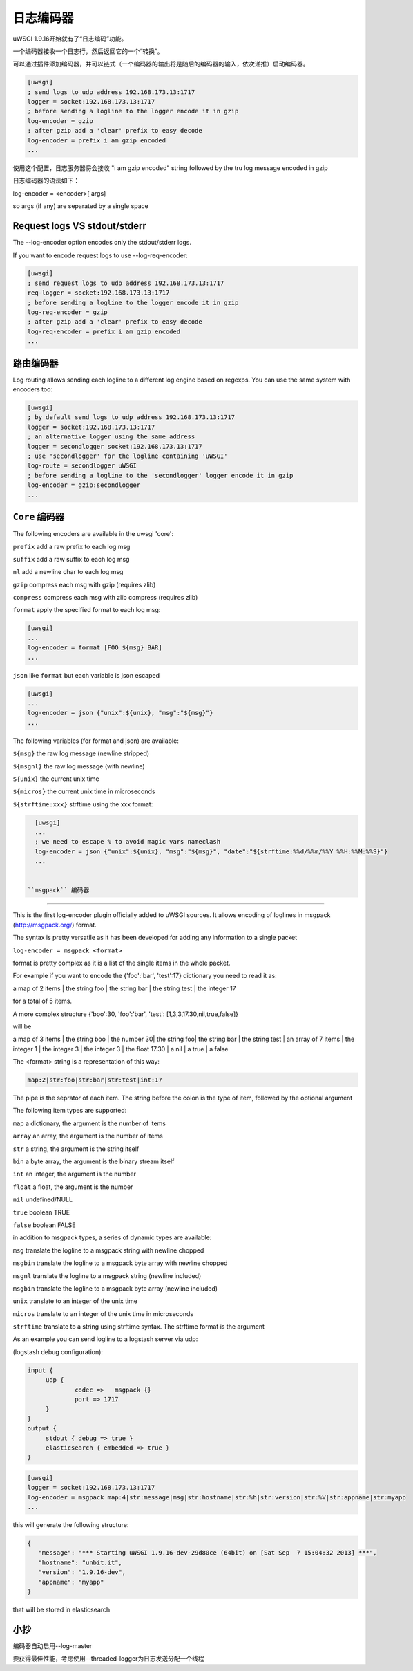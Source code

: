 日志编码器
============

uWSGI 1.9.16开始就有了“日志编码”功能。

一个编码器接收一个日志行，然后返回它的一个“转换”。

可以通过插件添加编码器，并可以链式（一个编码器的输出将是随后的编码器的输入，依次递推）启动编码器。

.. code-block:: ini

   [uwsgi]
   ; send logs to udp address 192.168.173.13:1717
   logger = socket:192.168.173.13:1717
   ; before sending a logline to the logger encode it in gzip
   log-encoder = gzip
   ; after gzip add a 'clear' prefix to easy decode
   log-encoder = prefix i am gzip encoded
   ...


   
   
使用这个配置，日志服务器将会接收 "i am gzip encoded" string followed by the tru log message encoded in gzip

日志编码器的语法如下：

log-encoder = <encoder>[ args]

so args (if any) are separated by a single space

Request logs VS stdout/stderr
*****************************

The --log-encoder option encodes only the stdout/stderr logs.

If you want to encode request logs to use --log-req-encoder:

.. code-block:: ini

   [uwsgi]
   ; send request logs to udp address 192.168.173.13:1717
   req-logger = socket:192.168.173.13:1717
   ; before sending a logline to the logger encode it in gzip
   log-req-encoder = gzip
   ; after gzip add a 'clear' prefix to easy decode
   log-req-encoder = prefix i am gzip encoded
   ...
   
路由编码器
****************

Log routing allows sending each logline to a different log engine based on regexps. You can use the same system with encoders too:

.. code-block:: ini

   [uwsgi]
   ; by default send logs to udp address 192.168.173.13:1717
   logger = socket:192.168.173.13:1717
   ; an alternative logger using the same address
   logger = secondlogger socket:192.168.173.13:1717
   ; use 'secondlogger' for the logline containing 'uWSGI'
   log-route = secondlogger uWSGI
   ; before sending a logline to the 'secondlogger' logger encode it in gzip
   log-encoder = gzip:secondlogger
   ...

   
``Core`` 编码器
*****************

The following encoders are available in the uwsgi 'core':

``prefix`` add a raw prefix to each log msg

``suffix`` add a raw suffix to each log msg

``nl`` add a newline char to each log msg

``gzip`` compress each msg with gzip (requires zlib)

``compress`` compress each msg with zlib compress (requires zlib)

``format`` apply the specified format to each log msg:

.. code-block:: ini

   [uwsgi]
   ...
   log-encoder = format [FOO ${msg} BAR]
   ...
   
``json`` like ``format`` but each variable is json escaped

.. code-block:: ini

   [uwsgi]
   ...
   log-encoder = json {"unix":${unix}, "msg":"${msg}"}
   ...
   
The following variables (for format and json) are available:

``${msg}`` the raw log message (newline stripped)

``${msgnl}`` the raw log message (with newline)

``${unix}`` the current unix time

``${micros}`` the current unix time in microseconds

``${strftime:xxx}`` strftime using the xxx format:



.. code-block:: ini

   [uwsgi]
   ...
   ; we need to escape % to avoid magic vars nameclash
   log-encoder = json {"unix":${unix}, "msg":"${msg}", "date":"${strftime:%%d/%%m/%%Y %%H:%%M:%%S}"}
   ...

  
 ``msgpack`` 编码器
***********************

This is the first log-encoder plugin officially added to uWSGI sources. It allows encoding of loglines in msgpack (http://msgpack.org/) format.

The syntax is pretty versatile as it has been developed for adding any information to a single packet

``log-encoder = msgpack <format>``

format is pretty complex as it is a list of the single items in the whole packet.

For example if you want to encode the {'foo':'bar', 'test':17} dictionary you need to read it as:

a map of 2 items | the string foo | the string bar | the string test | the integer 17

for a total of 5 items.

A more complex structure {'boo':30, 'foo':'bar', 'test': [1,3,3,17.30,nil,true,false]}

will be

a map of 3 items | the string boo | the number 30| the string foo| the string bar | the string test | an array of 7 items | the integer 1 | the integer 3 | the integer 3 | the float 17.30 | a nil | a true | a false

The <format> string is a representation of this way:

.. code-block:: sh
   
   map:2|str:foo|str:bar|str:test|int:17

The pipe is the seprator of each item. The string before the colon is the type of item, followed by the optional argument

The following item types are supported:

``map`` a dictionary, the argument is the number of items

``array`` an array, the argument is the number of items

``str`` a string, the argument is the string itself

``bin`` a byte array, the argument is the binary stream itself

``int`` an integer, the argument is the number

``float`` a float, the argument is the number

``nil`` undefined/NULL

``true`` boolean TRUE

``false`` boolean FALSE

in addition to msgpack types, a series of dynamic types are available:

``msg`` translate the logline to a msgpack string with newline chopped

``msgbin`` translate the logline to a msgpack byte array with newline chopped

``msgnl`` translate the logline to a msgpack string (newline included)

``msgbin`` translate the logline to a msgpack byte array (newline included)

``unix`` translate to an integer of the unix time

``micros`` translate to an integer of the unix time in microseconds

``strftime`` translate to a string using strftime syntax. The strftime format is the argument

As an example you can send logline to a logstash server via udp:


(logstash debug configuration):

.. code-block:: c

   input {
        udp {
                codec =>   msgpack {}
                port => 1717
        }
   }
   output {
        stdout { debug => true }
        elasticsearch { embedded => true }
   }


.. code-block:: ini

   [uwsgi]
   logger = socket:192.168.173.13:1717
   log-encoder = msgpack map:4|str:message|msg|str:hostname|str:%h|str:version|str:%V|str:appname|str:myapp
   ...
   
this will generate the following structure:

.. code-block:: js

   {
      "message": "*** Starting uWSGI 1.9.16-dev-29d80ce (64bit) on [Sat Sep  7 15:04:32 2013] ***",
      "hostname": "unbit.it",
      "version": "1.9.16-dev",
      "appname": "myapp"
   }
   
that will be stored in elasticsearch

小抄
*****

编码器自动启用--log-master

要获得最佳性能，考虑使用--threaded-logger为日志发送分配一个线程
